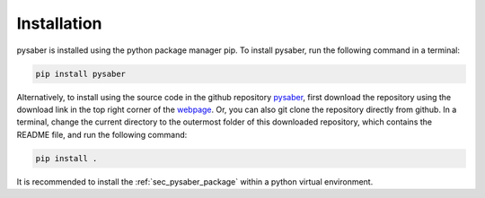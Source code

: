 Installation
============
pysaber is installed using the python package manager pip.
To install pysaber, run the following command in a terminal: 

.. code-block::

    pip install pysaber

Alternatively, to install using the source code in the github repository `pysaber <https://github.com/LLNL/pysaber>`_, first download the repository using the download link in the top right corner of the `webpage <https://github.com/LLNL/pysaber>`_. Or, you can also git clone the repository directly from github. In a terminal, change the current directory to the outermost folder of this downloaded repository, which contains the README file, and run the following command:

.. code-block::

    pip install .

It is recommended to install the :ref:`sec_pysaber_package` within a python virtual environment.
